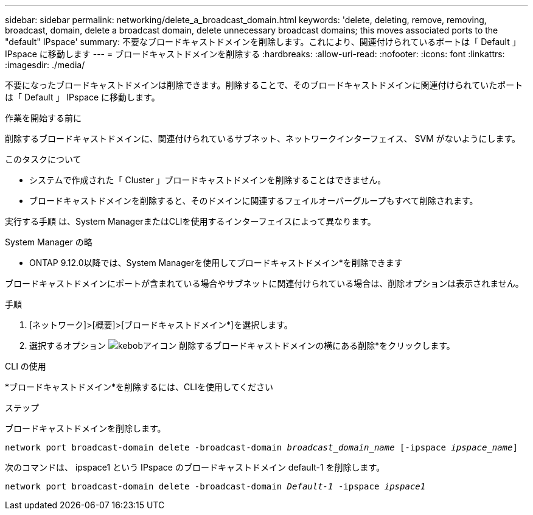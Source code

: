 ---
sidebar: sidebar 
permalink: networking/delete_a_broadcast_domain.html 
keywords: 'delete, deleting, remove, removing, broadcast, domain, delete a broadcast domain, delete unnecessary broadcast domains; this moves associated ports to the "default" IPspace' 
summary: 不要なブロードキャストドメインを削除します。これにより、関連付けられているポートは「 Default 」 IPspace に移動します 
---
= ブロードキャストドメインを削除する
:hardbreaks:
:allow-uri-read: 
:nofooter: 
:icons: font
:linkattrs: 
:imagesdir: ./media/


[role="lead"]
不要になったブロードキャストドメインは削除できます。削除することで、そのブロードキャストドメインに関連付けられていたポートは「 Default 」 IPspace に移動します。

.作業を開始する前に
削除するブロードキャストドメインに、関連付けられているサブネット、ネットワークインターフェイス、 SVM がないようにします。

.このタスクについて
* システムで作成された「 Cluster 」ブロードキャストドメインを削除することはできません。
* ブロードキャストドメインを削除すると、そのドメインに関連するフェイルオーバーグループもすべて削除されます。


実行する手順 は、System ManagerまたはCLIを使用するインターフェイスによって異なります。

[role="tabbed-block"]
====
.System Manager の略
--
* ONTAP 9.12.0以降では、System Managerを使用してブロードキャストドメイン*を削除できます

ブロードキャストドメインにポートが含まれている場合やサブネットに関連付けられている場合は、削除オプションは表示されません。

.手順
. [ネットワーク]>[概要]>[ブロードキャストドメイン*]を選択します。
. 選択するオプション image:icon_kabob.gif["kebobアイコン"] 削除するブロードキャストドメインの横にある削除*をクリックします。


--
.CLI の使用
--
*ブロードキャストドメイン*を削除するには、CLIを使用してください

.ステップ
ブロードキャストドメインを削除します。

`network port broadcast-domain delete -broadcast-domain _broadcast_domain_name_ [-ipspace _ipspace_name_]`

次のコマンドは、 ipspace1 という IPspace のブロードキャストドメイン default-1 を削除します。

`network port broadcast-domain delete -broadcast-domain _Default-1_ -ipspace _ipspace1_`

--
====